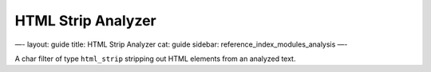 
=====================
 HTML Strip Analyzer 
=====================




—-
layout: guide
title: HTML Strip Analyzer
cat: guide
sidebar: reference\_index\_modules\_analysis
—-

A char filter of type ``html_strip`` stripping out HTML elements from an
analyzed text.



